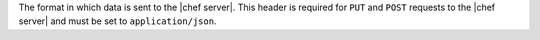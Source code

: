 .. The contents of this file are included in multiple topics.
.. This file should not be changed in a way that hinders its ability to appear in multiple documentation sets.

The format in which data is sent to the |chef server|. This header is required for ``PUT`` and ``POST`` requests to the |chef server| and must be set to ``application/json``.
